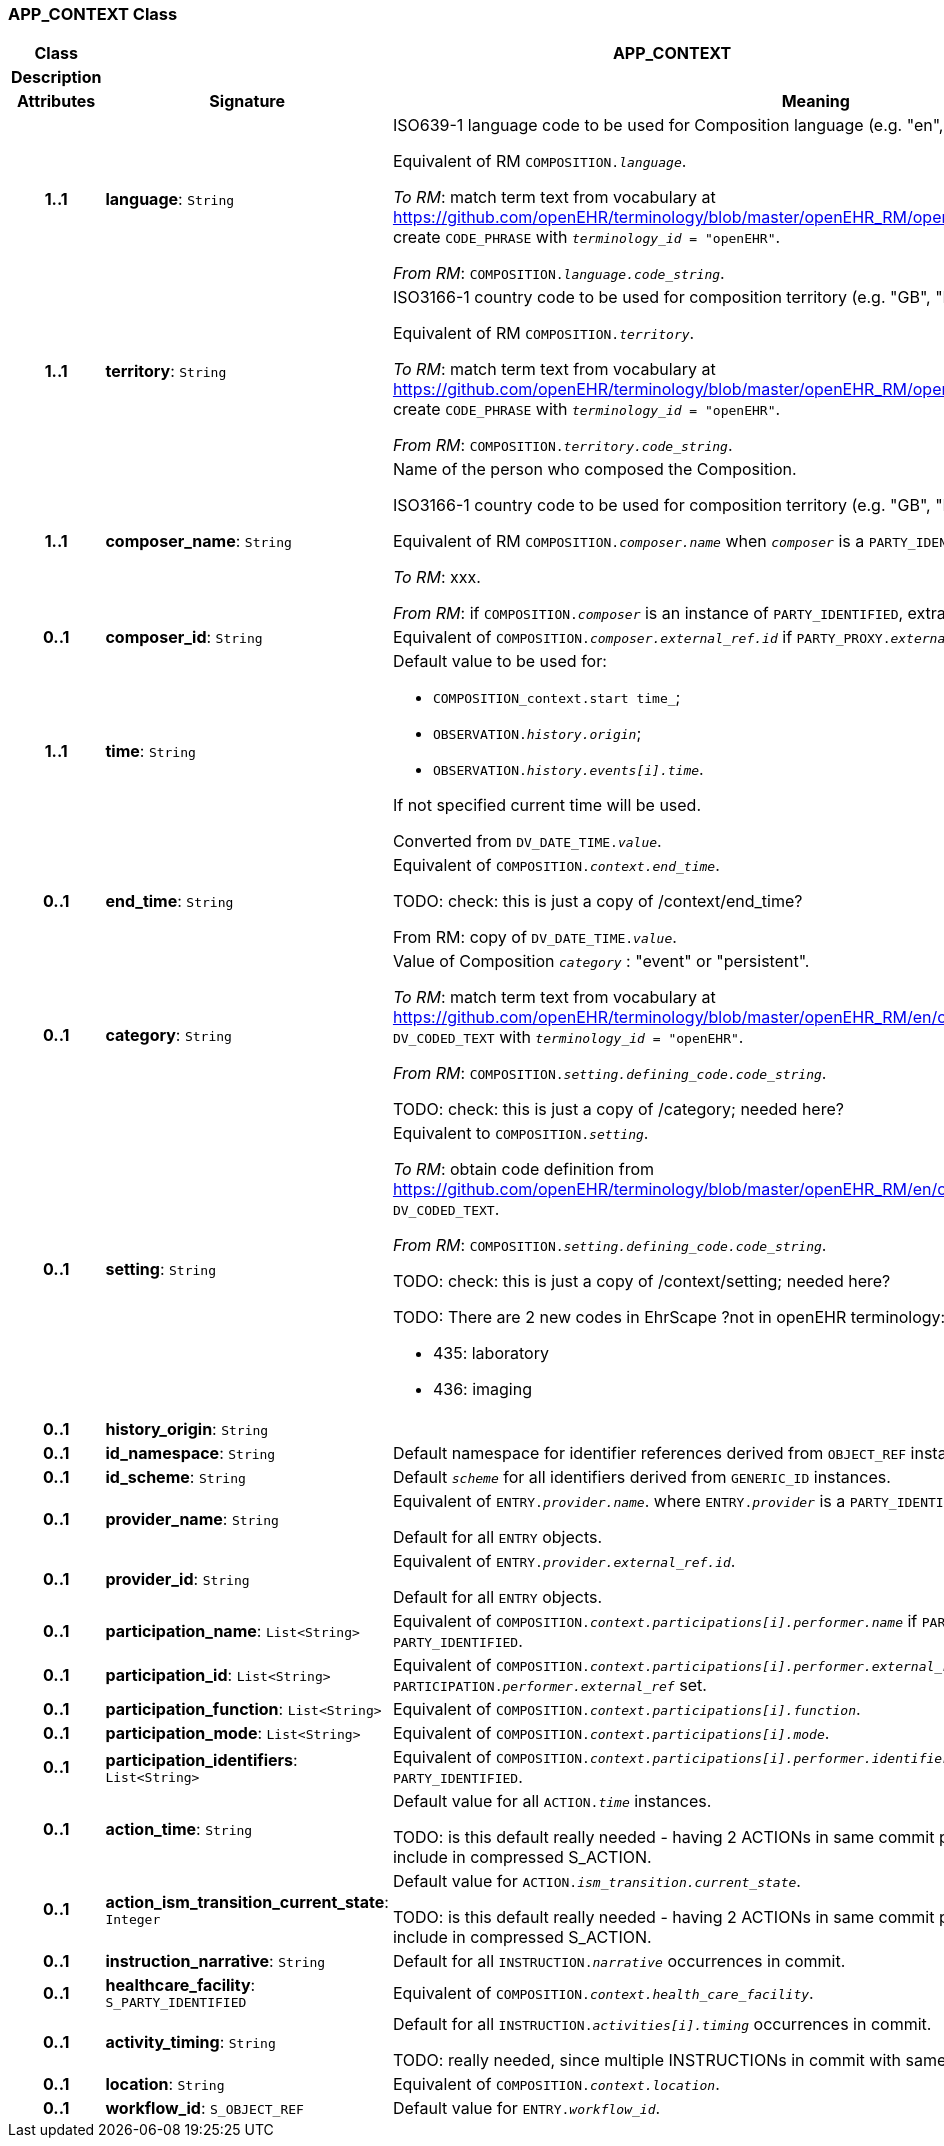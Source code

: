 === APP_CONTEXT Class

[cols="^1,3,5"]
|===
h|*Class*
2+^h|*APP_CONTEXT*

h|*Description*
2+a|

h|*Attributes*
^h|*Signature*
^h|*Meaning*

h|*1..1*
|*language*: `String`
a|ISO639-1 language code to be used for Composition language (e.g. "en", "de", …).

Equivalent of RM `COMPOSITION._language_`.

_To RM_: match term text from vocabulary at https://github.com/openEHR/terminology/blob/master/openEHR_RM/openehr_external_terminologies.xml#L263; create `CODE_PHRASE` with `_terminology_id_ = "openEHR"`.

_From RM_: `COMPOSITION._language.code_string_`.

h|*1..1*
|*territory*: `String`
a|ISO3166-1 country code to be used for composition territory (e.g. "GB", "DE", …).

Equivalent of RM `COMPOSITION._territory_`.

_To RM_: match term text from vocabulary at https://github.com/openEHR/terminology/blob/master/openEHR_RM/openehr_external_terminologies.xml#L2; create `CODE_PHRASE` with `_terminology_id_ = "openEHR"`.

_From RM_: `COMPOSITION._territory.code_string_`.

h|*1..1*
|*composer_name*: `String`
a|Name of the person who composed the Composition.

ISO3166-1 country code to be used for composition territory (e.g. "GB", "DE", …).

Equivalent of RM `COMPOSITION._composer.name_` when `_composer_` is a `PARTY_IDENTIFIED`.

_To RM_: xxx.

_From RM_: if `COMPOSITION._composer_` is an instance of `PARTY_IDENTIFIED`, extract `_composer.name_`.

h|*0..1*
|*composer_id*: `String`
a|Equivalent of `COMPOSITION._composer.external_ref.id_` if `PARTY_PROXY._external_ref_` set.

h|*1..1*
|*time*: `String`
a|Default value to be used for:

* `COMPOSITION_context.start time_`;
* `OBSERVATION._history.origin_`;
* `OBSERVATION._history.events[i].time_`.

If not specified current time will be used.

Converted from `DV_DATE_TIME._value_`.

h|*0..1*
|*end_time*: `String`
a|Equivalent of `COMPOSITION._context.end_time_`.

TODO: check: this is just a copy of /context/end_time?

From RM: copy of `DV_DATE_TIME._value_`.

h|*0..1*
|*category*: `String`
a|Value of Composition `_category_` : "event" or "persistent".

_To RM_: match term text from vocabulary at https://github.com/openEHR/terminology/blob/master/openEHR_RM/en/openehr_terminology.xml#L35; create `DV_CODED_TEXT` with `_terminology_id_ = "openEHR"`.

_From RM_: `COMPOSITION._setting.defining_code.code_string_`.

TODO: check: this is just a copy of /category; needed here?

h|*0..1*
|*setting*: `String`
a|Equivalent to `COMPOSITION._setting_`.

_To RM_: obtain code definition from https://github.com/openEHR/terminology/blob/master/openEHR_RM/en/openehr_terminology.xml#L307; create `DV_CODED_TEXT`.

_From RM_: `COMPOSITION._setting.defining_code.code_string_`.

TODO: check: this is just a copy of /context/setting; needed here?

TODO: There are 2 new codes in EhrScape ?not in openEHR terminology:

* 435: laboratory
* 436: imaging

h|*0..1*
|*history_origin*: `String`
a|

h|*0..1*
|*id_namespace*: `String`
a|Default namespace for identifier references derived from `OBJECT_REF` instances.

h|*0..1*
|*id_scheme*: `String`
a|Default `_scheme_` for all identifiers derived from `GENERIC_ID` instances.

h|*0..1*
|*provider_name*: `String`
a|Equivalent of `ENTRY._provider.name_`. where `ENTRY._provider_` is a `PARTY_IDENTIFIED`.

Default for all `ENTRY` objects.

h|*0..1*
|*provider_id*: `String`
a|Equivalent of `ENTRY._provider.external_ref.id_`.

Default for all `ENTRY` objects.

h|*0..1*
|*participation_name*: `List<String>`
a|Equivalent of `COMPOSITION._context.participations[i].performer.name_` if `PARTICIPATION._performer_` of type `PARTY_IDENTIFIED`.

h|*0..1*
|*participation_id*: `List<String>`
a|Equivalent of `COMPOSITION._context.participations[i].performer.external_ref.id_` if `PARTICIPATION._performer.external_ref_` set.

h|*0..1*
|*participation_function*: `List<String>`
a|Equivalent of `COMPOSITION._context.participations[i].function_`.

h|*0..1*
|*participation_mode*: `List<String>`
a|Equivalent of `COMPOSITION._context.participations[i].mode_`.

h|*0..1*
|*participation_identifiers*: `List<String>`
a|Equivalent of `COMPOSITION._context.participations[i].performer.identifiers_` if `PARTICIPATION._performer_` of type `PARTY_IDENTIFIED`.

h|*0..1*
|*action_time*: `String`
a|Default value for all `ACTION._time_` instances.

TODO: is this default really needed - having 2 ACTIONs in same commit probably uncommon. Easier to just include in compressed S_ACTION.

h|*0..1*
|*action_ism_transition_current_state*: `Integer`
a|Default value for `ACTION._ism_transition.current_state_`.

TODO: is this default really needed - having 2 ACTIONs in same commit probably uncommon. Easier to just include in compressed S_ACTION.

h|*0..1*
|*instruction_narrative*: `String`
a|Default for all `INSTRUCTION._narrative_` occurrences in commit.

h|*0..1*
|*healthcare_facility*: `S_PARTY_IDENTIFIED`
a|Equivalent of `COMPOSITION._context.health_care_facility_`.

h|*0..1*
|*activity_timing*: `String`
a|Default for all `INSTRUCTION._activities[i].timing_` occurrences in commit.

TODO: really needed, since multiple INSTRUCTIONs in commit with same timing would be unlilkely.

h|*0..1*
|*location*: `String`
a|Equivalent of `COMPOSITION._context.location_`.

h|*0..1*
|*workflow_id*: `S_OBJECT_REF`
a|Default value for `ENTRY._workflow_id_`.
|===
